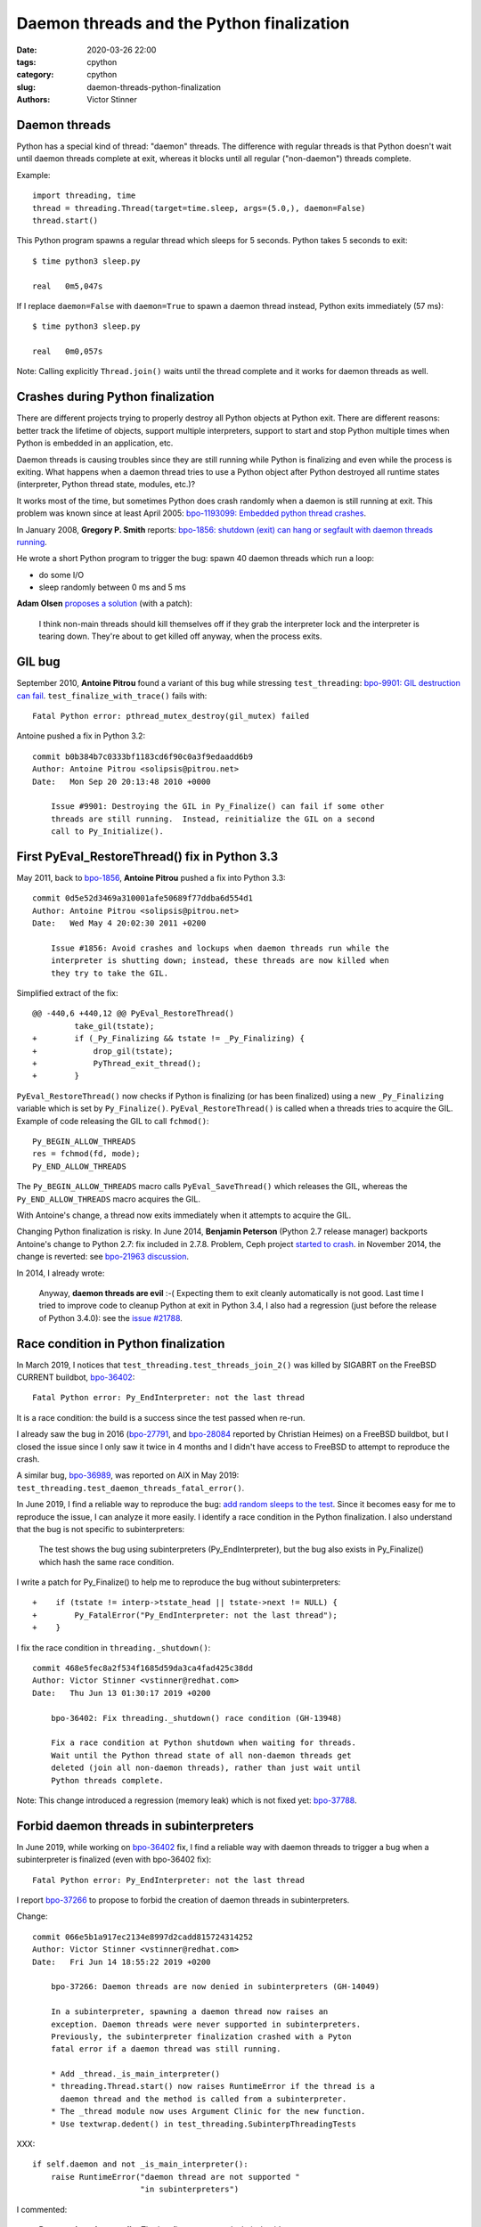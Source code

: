 ++++++++++++++++++++++++++++++++++++++++++
Daemon threads and the Python finalization
++++++++++++++++++++++++++++++++++++++++++

:date: 2020-03-26 22:00
:tags: cpython
:category: cpython
:slug: daemon-threads-python-finalization
:authors: Victor Stinner

Daemon threads
==============

Python has a special kind of thread: "daemon" threads. The difference with
regular threads is that Python doesn't wait until daemon threads complete at
exit, whereas it blocks until all regular ("non-daemon") threads complete.

Example::

    import threading, time
    thread = threading.Thread(target=time.sleep, args=(5.0,), daemon=False)
    thread.start()

This Python program spawns a regular thread which sleeps for 5 seconds. Python
takes 5 seconds to exit::

    $ time python3 sleep.py

    real   0m5,047s

If I replace ``daemon=False`` with ``daemon=True`` to spawn a daemon thread
instead, Python exits immediately (57 ms)::

    $ time python3 sleep.py

    real   0m0,057s

Note: Calling explicitly ``Thread.join()`` waits until the thread complete and
it works for daemon threads as well.


Crashes during Python finalization
==================================

There are different projects trying to properly destroy all Python objects at
Python exit. There are different reasons: better track the lifetime of objects,
support multiple interpreters, support to start and stop Python multiple times
when Python is embedded in an application, etc.

Daemon threads is causing troubles since they are still running while Python is
finalizing and even while the process is exiting. What happens when a daemon
thread tries to use a Python object after Python destroyed all runtime states
(interpreter, Python thread state, modules, etc.)?

It works most of the time, but sometimes Python does crash randomly when a
daemon is still running at exit. This problem was known since at least April
2005: `bpo-1193099: Embedded python thread crashes
<https://bugs.python.org/issue1193099>`_.

In January 2008, **Gregory P. Smith** reports:
`bpo-1856: shutdown (exit) can hang or segfault with daemon threads running
<https://bugs.python.org/issue1856#msg60014>`_.

He wrote a short Python program to trigger the bug: spawn 40 daemon threads
which run a loop:

* do some I/O
* sleep randomly between 0 ms and 5 ms

**Adam Olsen** `proposes a solution
<https://bugs.python.org/issue1856#msg60059>`_ (with a patch):

    I think non-main threads should kill themselves off if they grab the
    interpreter lock and the interpreter is tearing down. They're about to get
    killed off anyway, when the process exits.

GIL bug
=======

September 2010, **Antoine Pitrou** found a variant of this bug while stressing
``test_threading``: `bpo-9901: GIL destruction can fail
<https://bugs.python.org/issue9901>`_. ``test_finalize_with_trace()`` fails
with::

    Fatal Python error: pthread_mutex_destroy(gil_mutex) failed

Antoine pushed a fix in Python 3.2::

    commit b0b384b7c0333bf1183cd6f90c0a3f9edaadd6b9
    Author: Antoine Pitrou <solipsis@pitrou.net>
    Date:   Mon Sep 20 20:13:48 2010 +0000

        Issue #9901: Destroying the GIL in Py_Finalize() can fail if some other
        threads are still running.  Instead, reinitialize the GIL on a second
        call to Py_Initialize().

First PyEval_RestoreThread() fix in Python 3.3
==============================================

May 2011, back to `bpo-1856 <https://bugs.python.org/issue1856#msg60014>`__,
**Antoine Pitrou** pushed a fix into Python 3.3::

    commit 0d5e52d3469a310001afe50689f77ddba6d554d1
    Author: Antoine Pitrou <solipsis@pitrou.net>
    Date:   Wed May 4 20:02:30 2011 +0200

        Issue #1856: Avoid crashes and lockups when daemon threads run while the
        interpreter is shutting down; instead, these threads are now killed when
        they try to take the GIL.

Simplified extract of the fix::

    @@ -440,6 +440,12 @@ PyEval_RestoreThread()
             take_gil(tstate);
    +        if (_Py_Finalizing && tstate != _Py_Finalizing) {
    +            drop_gil(tstate);
    +            PyThread_exit_thread();
    +        }

``PyEval_RestoreThread()`` now checks if Python is finalizing (or has been
finalized) using a new ``_Py_Finalizing`` variable which is set by
``Py_Finalize()``. ``PyEval_RestoreThread()`` is called when a threads tries
to acquire the GIL. Example of code releasing the GIL to call ``fchmod()``::

        Py_BEGIN_ALLOW_THREADS
        res = fchmod(fd, mode);
        Py_END_ALLOW_THREADS

The ``Py_BEGIN_ALLOW_THREADS`` macro calls ``PyEval_SaveThread()`` which
releases the GIL, whereas the ``Py_END_ALLOW_THREADS`` macro acquires the GIL.

With Antoine's change, a thread now exits immediately when it attempts to
acquire the GIL.

Changing Python finalization is risky. In June 2014, **Benjamin Peterson**
(Python 2.7 release manager) backports Antoine's change to Python 2.7: fix
included in 2.7.8. Problem, Ceph project `started to crash
<https://tracker.ceph.com/issues/8797>`_. in November 2014, the change is
reverted: see `bpo-21963 discussion <https://bugs.python.org/issue21963>`_.

In 2014, I already wrote:

    Anyway, **daemon threads are evil** :-( Expecting them to exit cleanly
    automatically is not good. Last time I tried to improve code to cleanup
    Python at exit in Python 3.4, I also had a regression (just before the
    release of Python 3.4.0): see the `issue #21788
    <https://bugs.python.org/issue21788>`_.


Race condition in Python finalization
=====================================

In March 2019, I notices that ``test_threading.test_threads_join_2()`` was
killed by SIGABRT on the FreeBSD CURRENT buildbot, `bpo-36402
<https://bugs.python.org/issue36402>`_::

    Fatal Python error: Py_EndInterpreter: not the last thread

It is a race condition: the build is a success since the test passed when
re-run.

I already saw the bug in 2016 (`bpo-27791
<https://bugs.python.org/issue27791>`_, and `bpo-28084
<https://bugs.python.org/issue28084>`_ reported by Christian Heimes) on a
FreeBSD buildbot, but I closed the issue since I only saw it twice in 4 months
and I didn't have access to FreeBSD to attempt to reproduce the crash.

A similar bug, `bpo-36989 <https://bugs.python.org/issue36989>`_, was reported
on AIX in May 2019: ``test_threading.test_daemon_threads_fatal_error()``.

In June 2019, I find a reliable way to reproduce the bug: `add random sleeps
to the test <https://github.com/python/cpython/pull/13889/files>`_. Since it
becomes easy for me to reproduce the issue, I can analyze it more easily. I
identify a race condition in the Python finalization. I also understand that
the bug is not specific to subinterpreters:

    The test shows the bug using subinterpreters (Py_EndInterpreter), but the
    bug also exists in Py_Finalize() which hash the same race condition.

I write a patch for Py_Finalize() to help me to reproduce the bug without
subinterpreters::

    +    if (tstate != interp->tstate_head || tstate->next != NULL) {
    +        Py_FatalError("Py_EndInterpreter: not the last thread");
    +    }

I fix the race condition in ``threading._shutdown()``::

    commit 468e5fec8a2f534f1685d59da3ca4fad425c38dd
    Author: Victor Stinner <vstinner@redhat.com>
    Date:   Thu Jun 13 01:30:17 2019 +0200

        bpo-36402: Fix threading._shutdown() race condition (GH-13948)

        Fix a race condition at Python shutdown when waiting for threads.
        Wait until the Python thread state of all non-daemon threads get
        deleted (join all non-daemon threads), rather than just wait until
        Python threads complete.

Note: This change introduced a regression (memory leak) which is not fixed yet:
`bpo-37788 <https://bugs.python.org/issue37788>`_.


Forbid daemon threads in subinterpreters
========================================

In June 2019, while working on `bpo-36402
<https://bugs.python.org/issue36402>`_ fix, I find a reliable way with daemon
threads to trigger a bug when a subinterpreter is finalized (even with
bpo-36402 fix)::

    Fatal Python error: Py_EndInterpreter: not the last thread

I report `bpo-37266 <https://bugs.python.org/issue37266>`_ to propose to forbid
the creation of daemon threads in subinterpreters.

Change::

    commit 066e5b1a917ec2134e8997d2cadd815724314252
    Author: Victor Stinner <vstinner@redhat.com>
    Date:   Fri Jun 14 18:55:22 2019 +0200

        bpo-37266: Daemon threads are now denied in subinterpreters (GH-14049)

        In a subinterpreter, spawning a daemon thread now raises an
        exception. Daemon threads were never supported in subinterpreters.
        Previously, the subinterpreter finalization crashed with a Pyton
        fatal error if a daemon thread was still running.

        * Add _thread._is_main_interpreter()
        * threading.Thread.start() now raises RuntimeError if the thread is a
          daemon thread and the method is called from a subinterpreter.
        * The _thread module now uses Argument Clinic for the new function.
        * Use textwrap.dedent() in test_threading.SubinterpThreadingTests

XXX::

        if self.daemon and not _is_main_interpreter():
            raise RuntimeError("daemon thread are not supported "
                               "in subinterpreters")

I commented:

    **Daemon threads must die.** That's a first step towards their death!

**Antoine Pitrou** created `bpo-39812: Avoid daemon threads in
concurrent.futures <https://bugs.python.org/issue39812>`_ as a follow-up.

In February 2020, when rebuilding Fedora Rawhide with Python 3.9, **Miro
Hrončok** of my team notices that my change `broke the python-jep project
<https://bugzilla.redhat.com/show_bug.cgi?id=1792062>`_. I `report the bug
upstream <https://github.com/ninia/jep/issues/229>`_. The fix is to use regular
threads rather than daemon threads (`commit
<https://github.com/ninia/jep/commit/a31d461c6cacc96de68d68320eaa83e19a45d0cc>`__).


Daemon threads strike back
==========================

In March 2019, **Remy Noel** reports that a multithreaded Python application
using 20 daemon threads hangs randomly at exit with Python 3.5:

    The bug happens about once every two weeks on a script that is fired more
    than 10K times a day.

**Eric Snow** investigates.

XXX fix XXX


Second fix
==========

bpo-36475

Python 3.8::

    commit f781d202a2382731b43bade845a58d28a02e9ea1
    Author: Joannah Nanjekye <33177550+nanjekyejoannah@users.noreply.github.com>
    Date:   Mon Apr 29 04:38:45 2019 -0400

        bpo-36475: Finalize PyEval_AcquireLock() and PyEval_AcquireThread() properly (GH-12667)

        PyEval_AcquireLock() and PyEval_AcquireThread() now
        terminate the current thread if called while the interpreter is
        finalizing, making them consistent with PyEval_RestoreThread(),
        Py_END_ALLOW_THREADS, and PyGILState_Ensure().

Third fix
=========

December 2019, I report `bpo-39088 <https://bugs.python.org/issue39088>`_:
test_concurrent_futures crashed with python.core core dump on AMD64 FreeBSD
Shared 3.x.

Sometimes, test_multiprocessing_spawn does crash in PyEval_RestoreThread() on
FreeBSD with a coredump. This issue should be the root cause of bpo-39088:
"test_concurrent_futures crashed with python.core core dump on AMD64 FreeBSD
Shared 3.x", where the second comment is a test_multiprocessing_spawn failure
with "...  After:  ['python.core'] ..."

March 2019, I succeed to reproduce the bug on FreeBSD and debug it in gdb::

    (gdb) frame
    #0  0x00000000003b518c in PyEval_RestoreThread (tstate=0x801f23790) at Python/ceval.c:387
    387         _PyRuntimeState *runtime = tstate->interp->runtime;

    (gdb) p tstate->interp
    $3 = (PyInterpreterState *) 0xdddddddddddddddd

The Python thread state was freed: its memory was filled with ``0xDD`` byte
("dead byte") to detect when freed memory is read.

The problem is that Python already freed the memory of all PyThreadState
structures, whereas PyEval_RestoreThread(tstate) dereferences tstate to get the
_PyRuntimeState structure.

A daemon thread crash in ``PyEval_RestoreThread()``, while the main thread is
exiting the process after ``Py_Finalize()`` has been called.

This bug is a regression caused by my change:
`Add PyInterpreterState.runtime field
<https://github.com/python/cpython/commit/01b1cc12e7c6a3d6a3d27ba7c731687d57aae92a>`_
of `bpo-36710 <https://bugs.python.org/issue36710>`_. I replaced::

    void PyEval_RestoreThread(PyThreadState *tstate) {
        _PyRuntimeState *runtime = &_PyRuntime;
        ...
    }

with::

    void PyEval_RestoreThread(PyThreadState *tstate) {
        _PyRuntimeState *runtime = tstate->interp->runtime;
        ...
    }

I create `bpo-39877 <https://bugs.python.org/issue39877>`_ to investigate this
bug.

I write a patch (add ``sleep(1);`` at ``Py_RunMain()`` exit) and a script
(spawn daemon threads with a random sleep between 0.0 and 1.0 second) to
reproduce the bug on Linux.

Prepare fix 1::

    commit 7b3c252dc7f44d4bdc4c7c82d225ebd09c78f520
    Author: Victor Stinner <vstinner@python.org>
    Date:   Sat Mar 7 00:24:23 2020 +0100

        bpo-39877: _PyRuntimeState.finalizing becomes atomic (GH-18816)

        Convert _PyRuntimeState.finalizing field to an atomic variable:

        * Rename it to _finalizing
        * Change its type to _Py_atomic_address
        * Add _PyRuntimeState_GetFinalizing() and _PyRuntimeState_SetFinalizing()
          functions
        * Remove _Py_CURRENTLY_FINALIZING() function: replace it with testing
          directly _PyRuntimeState_GetFinalizing() value

        Convert _PyRuntimeState_GetThreadState() to static inline function.

Fix 1::

    commit eb4e2ae2b8486e8ee4249218b95d94a9f0cc513e
    Author: Victor Stinner <vstinner@python.org>
    Date:   Sun Mar 8 11:57:45 2020 +0100

        bpo-39877: Fix PyEval_RestoreThread() for daemon threads (GH-18811)

        * exit_thread_if_finalizing() does now access directly _PyRuntime
          variable, rather than using tstate->interp->runtime since tstate
          can be a dangling pointer after Py_Finalize() has been called.
        * exit_thread_if_finalizing() is now called *before* calling
          take_gil(). _PyRuntime.finalizing is an atomic variable,
          we don't need to hold the GIL to access it.
        * Add ensure_tstate_not_null() function to check that tstate is not
          NULL at runtime. Check tstate earlier. take_gil() does not longer
          check if tstate is NULL.

        Cleanup:

        * PyEval_RestoreThread() no longer saves/restores errno: it's already
          done inside take_gil().
        * PyEval_AcquireLock(), PyEval_AcquireThread(),
          PyEval_RestoreThread() and _PyEval_EvalFrameDefault() now check if
          tstate is valid with the new is_tstate_valid() function which uses
          _PyMem_IsPtrFreed().

I comment:

    Ok, it should now be fixed.

While trying to fix bpo-19466, work on PR 18848, I noticed that my commit
eb4e2ae2b8486e8ee4249218b95d94a9f0cc513e introduced a race condition :-(

The problem is that while the main thread is executing Py_FinalizeEx(), daemon
threads can be waiting in take_gil(). Py_FinalizeEx() calls
_PyRuntimeState_SetFinalizing(runtime, tstate). Later, Py_FinalizeEx() executes
arbitrary Python code in _PyImport_Cleanup(tstate) which releases the GIL to
give a chance to other threads to execute: (...)

At this point, one daemon thread manages to get the GIL: take_gil()
completes... even if runtime->finalizing is not NULL. I expected that
exit_thread_if_finalizing() would exit the thread, but
exit_thread_if_finalizing() is now called *after* take_gil().

Prepare::

    commit 3225b9f9739cd4bcca372d0fa939cea1ae5c6402
    Author: Victor Stinner <vstinner@python.org>
    Date:   Mon Mar 9 20:56:57 2020 +0100

        bpo-39877: Remove useless PyEval_InitThreads() calls (GH-18883)

        Py_Initialize() calls PyEval_InitThreads() since Python 3.7. It's no
        longer needed to call it explicitly.

Prepare::

    commit 111e4ee52a1739e7c7221adde2fc364ef4954af2
    Author: Victor Stinner <vstinner@python.org>
    Date:   Mon Mar 9 21:24:14 2020 +0100

        bpo-39877: Py_Initialize() pass tstate to PyEval_InitThreads() (GH-18884)


Prepare::

    commit 85f5a69ae1541271286bb0f0e0303aabf792dd5c
    Author: Victor Stinner <vstinner@python.org>
    Date:   Mon Mar 9 22:12:04 2020 +0100

        bpo-39877: Refactor take_gil() function (GH-18885)

        * Remove ceval parameter of take_gil(): get it from tstate.
        * Move exit_thread_if_finalizing() call inside take_gil(). Replace
          exit_thread_if_finalizing() with tstate_must_exit(): the caller is
          now responsible to call PyThread_exit_thread().
        * Move is_tstate_valid() assertion inside take_gil(). Remove
          is_tstate_valid(): inline code into take_gil().
        * Move gil_created() assertion inside take_gil().

Fix 2::

    commit 9229eeee105f19705f72e553cf066751ac47c7b7
    Author: Victor Stinner <vstinner@python.org>
    Date:   Mon Mar 9 23:10:53 2020 +0100

        bpo-39877: take_gil() checks tstate_must_exit() twice (GH-18890)

        take_gil() now also checks tstate_must_exit() after acquiring
        the GIL: exit the thread if Py_Finalize() has been called.


Funny/not funny, bpo-36818 added a similar bug with commit
396e0a8d9dc65453cb9d53500d0a620602656cfe in June 2019: bpo-37135. I reverted
the change to fix the issue.

Hopefully, it should now be fixed and the rationale for accessing directly
_PyRuntime should now be better documented.

I comment:

    I tested (run multiple times) daemon_threads_exit.py with slow_exit.patch:
    no crash.

    I also tested (run multiple times) stress.py + sleep_at_exit.patch of
    bpo-37135: no crash.

    And I tested  asyncio_gc.py of bpo-19466: no crash neither.

    Python finalization now looks reliable. I'm not sure if it's "more"
    reliable than previously, but at least, I cannot get a crash anymore, even
    after bpo-19466 has been fixed (clear Python thread states of daemon
    threads earlier).

Cleanup::

    commit 175a704abfcb3400aaeb66d4f098d92ca7e30892
    Author: Victor Stinner <vstinner@python.org>
    Date:   Tue Mar 10 00:37:48 2020 +0100

        bpo-39877: PyGILState_Ensure() don't call PyEval_InitThreads() (GH-18891)

        PyGILState_Ensure() doesn't call PyEval_InitThreads() anymore when a
        new Python thread state is created. The GIL is created by
        Py_Initialize() since Python 3.7, it's not needed to call
        PyEval_InitThreads() explicitly.

        Add an assertion to ensure that the GIL is already created.

I comment:

    The initial issue is now fixed. I close the issue.

    take_gil() only checks if the thread must exit once the GIL is acquired.
    Maybe it would be able to exit earlier, but I took the safe approach. If we
    must exit, drop the GIL and then exit. That's basically Python 3.8
    behavior.

But I pushed two more fixes!

While working on https://bugs.python.org/issue39984 I write fix 3::

    commit 29356e03d4f8800b04f799efe7a10e3ce8b16f61
    Author: Victor Stinner <vstinner@python.org>
    Date:   Wed Mar 18 03:04:33 2020 +0100

        bpo-39877: Fix take_gil() for daemon threads (GH-19054)

        bpo-39877, bpo-39984: If the thread must exit, don't access tstate to
        prevent a potential crash: tstate memory has been freed.

While working on https://bugs.python.org/issue40010 I write fix 4::

    commit a36adfa6bbf5e612a4d4639124502135690899b8
    Author: Victor Stinner <vstinner@python.org>
    Date:   Thu Mar 19 19:48:25 2020 +0100

        bpo-39877: 4th take_gil() fix for daemon threads (GH-19080)

        bpo-39877, bpo-40010: Add a third tstate_must_exit() check in
        take_gil() to prevent using tstate which has been freed.
